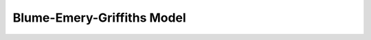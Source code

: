 .. Copyright (c) 2021, Manuel Schrauth, Florian Goth

Blume-Emery-Griffiths Model
============================
.. doxygenfile:: BlumeEmeryGriffiths.h


